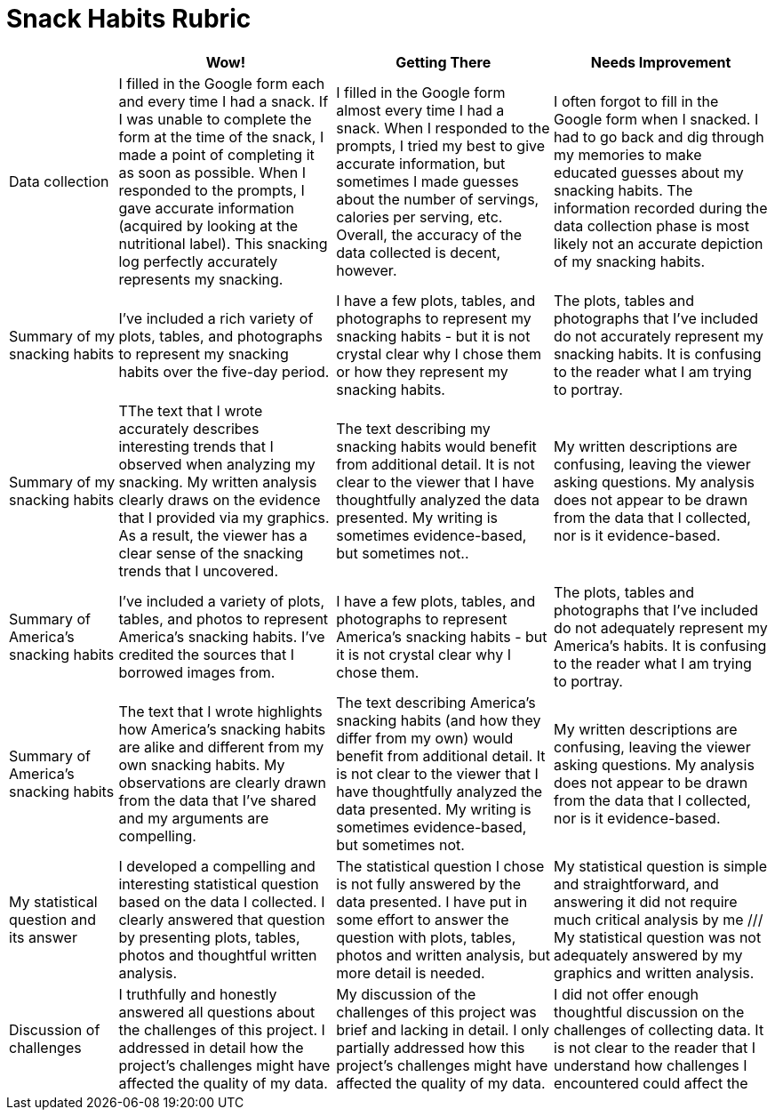 = Snack Habits Rubric

[cols="2,4,4,4", options="header"]
|===
|
| Wow!
| Getting There
| Needs Improvement

| Data collection
| I filled in the Google form each and every time I had a snack. If I was unable to complete the form at the time of the snack, I made a point of completing it as soon as possible. When I responded to the prompts, I gave accurate information (acquired by looking at the nutritional label). This snacking log perfectly accurately represents my snacking.
| I filled in the Google form almost every time I had a snack. When I responded to the prompts, I tried my best to give accurate information, but sometimes I made guesses about  the number of servings, calories per serving, etc. Overall, the accuracy of the data collected is decent, however.
| I often forgot to fill in the Google form when I snacked. I had to go back and dig through my memories to make educated guesses about my snacking habits. The information recorded during the data collection phase is most likely not an accurate depiction of my snacking habits.

| Summary of my snacking habits
| I've included a rich variety of plots, tables, and photographs to represent my snacking habits over the five-day period.
| I have a few plots, tables, and photographs to represent my snacking habits - but it is not crystal clear why I chose them or how they represent my snacking habits.
| The plots, tables and photographs that I've included do not accurately represent my snacking habits. It is confusing to the reader what I am trying to portray.

| Summary of my snacking habits
| TThe text that I wrote accurately describes interesting trends that I observed when analyzing my snacking. My written analysis clearly draws on the evidence that I provided via my graphics. As a result, the viewer has a clear sense of the snacking trends that I uncovered.
| The text describing my snacking habits would benefit from additional detail. It is not clear to the viewer that I have thoughtfully analyzed the data presented. My writing is sometimes evidence-based, but sometimes not..
| My written descriptions are confusing, leaving the viewer asking questions. My analysis does not appear to be drawn from the data that I collected, nor is it evidence-based.

| Summary of America's snacking habits
| I've included a variety of plots, tables, and photos to represent America's snacking habits. I've credited the sources that I borrowed images from.
| I have a few plots, tables, and photographs to represent America's snacking habits - but it is not crystal clear why I chose them.
| The plots, tables and photographs that I've included do not adequately represent my America's habits. It is confusing to the reader what I am trying to portray.

| Summary of America's snacking habits
| The text that I wrote highlights how America's snacking habits are alike and different from my own snacking habits. My observations are clearly drawn from the data that I've shared and my arguments are compelling.
| The text describing America's snacking habits (and how they differ from my own) would benefit from additional detail. It is not clear to the viewer that I have thoughtfully analyzed the data presented. My writing is sometimes evidence-based, but sometimes not.
| My written descriptions are confusing, leaving the viewer asking questions. My analysis does not appear to be drawn from the data that I collected, nor is it evidence-based.

| My statistical question and its answer
| I developed a compelling and interesting statistical question based on the data I collected. I clearly answered that question by presenting plots, tables, photos and thoughtful written analysis.
| The statistical question I chose is not fully answered by the data presented. I have put in some effort to answer the question with plots, tables, photos and written analysis, but more detail is needed.
| My statistical question is simple and straightforward, and answering it did not require much critical analysis by me /// My statistical question was not adequately answered by my graphics and written analysis.


| Discussion of challenges
| I truthfully and honestly answered all questions about the challenges of this project. I addressed in detail how the project's challenges might have affected the quality of my data.
| My discussion of the challenges of this project was brief and lacking in detail. I only partially addressed how this project's challenges might have affected the quality of my data.
| I did not offer enough thoughtful discussion on the challenges of collecting data. It is not clear to the reader that I understand how challenges I encountered could affect the

|===

